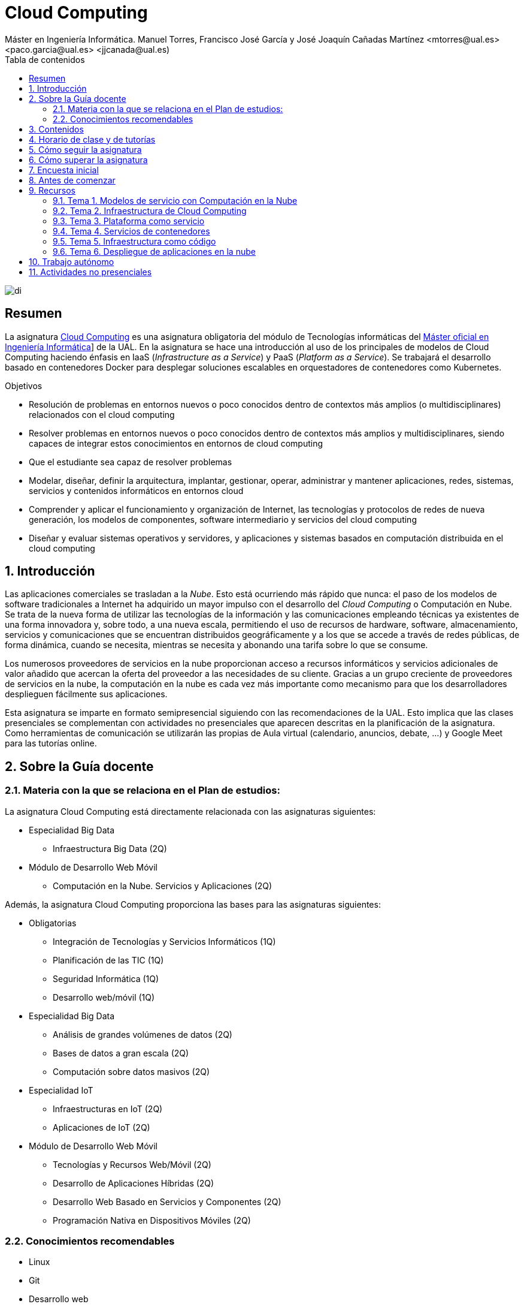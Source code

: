 ////
NO CAMBIAR!!
Codificación, idioma, tabla de contenidos, tipo de documento
////
:encoding: utf-8
:lang: es
:toc: right
:toc-title: Tabla de contenidos
:doctype: book
:linkattrs:

////
Nombre y título del trabajo
////
# Cloud Computing
Máster en Ingeniería Informática. Manuel Torres, Francisco José García y José Joaquín Cañadas Martínez <mtorres@ual.es> <paco.garcia@ual.es> <jjcanada@ual.es)


image::Docs/Tema0/images/di.png[]

// NO CAMBIAR!! (Entrar en modo no numerado de apartados)
:numbered!: 


[abstract]
== Resumen
////
COLOCA A CONTINUACION EL RESUMEN
////
La asignatura https://www.ual.es/estudios/masteres/presentacion/plandeestudios/asignatura/7132/71321104[Cloud Computing] es una asignatura obligatoria del módulo de Tecnologías informáticas del https://www.ual.es/estudios/masteres/presentacion/7132[Máster oficial en Ingeniería Informática, windows=blank]] de la UAL. En la asignatura se hace una introducción al uso de los principales de modelos de Cloud Computing haciendo énfasis en IaaS (_Infrastructure as a Service_) y PaaS (_Platform as a Service_). Se trabajará el desarrollo basado en contenedores Docker para desplegar soluciones escalables en orquestadores de contenedores como Kubernetes.

////
COLOCA A CONTINUACION LOS OBJETIVOS
////
.Objetivos
* Resolución de problemas en entornos nuevos o poco conocidos dentro de contextos más amplios (o multidisciplinares) relacionados con el cloud computing
* Resolver problemas en entornos nuevos o poco conocidos dentro de contextos más amplios y multidisciplinares, siendo capaces de integrar estos conocimientos en entornos de cloud computing
* Que el estudiante sea capaz de resolver problemas
* Modelar, diseñar, definir la arquitectura, implantar, gestionar, operar, administrar y mantener aplicaciones, redes, sistemas, servicios y contenidos informáticos en entornos cloud
* Comprender y aplicar el funcionamiento y organización de Internet, las tecnologías y protocolos de redes de nueva generación, los modelos de componentes, software intermediario y servicios del cloud computing
* Diseñar y evaluar sistemas operativos y servidores, y aplicaciones y sistemas basados en computación distribuida en el cloud computing

// Entrar en modo numerado de apartados
:numbered:

## Introducción

Las aplicaciones comerciales se trasladan a la _Nube_. Esto está ocurriendo más rápido que nunca: el paso de los modelos de software tradicionales a Internet ha adquirido un mayor impulso con el desarrollo del _Cloud Computing_ o Computación en Nube. Se trata de la nueva forma de utilizar las tecnologías de la información y las comunicaciones empleando técnicas ya existentes de una forma innovadora y, sobre todo, a una nueva escala, permitiendo el uso de recursos de hardware, software, almacenamiento, servicios y comunicaciones que se encuentran distribuidos geográficamente y a los que se accede a través de redes públicas, de forma dinámica, cuando se necesita, mientras se necesita y abonando una tarifa sobre lo que se consume.

Los numerosos proveedores de servicios en la nube proporcionan acceso a recursos informáticos y servicios adicionales de valor añadido que acercan la oferta del proveedor a las necesidades de su cliente. Gracias a un grupo creciente de proveedores de servicios en la nube, la computación en la nube es cada vez más importante como mecanismo para que los desarrolladores desplieguen fácilmente sus aplicaciones.

Esta asignatura se imparte en formato semipresencial siguiendo con las recomendaciones de la UAL. Esto implica que las clases presenciales se complementan con actividades no presenciales que aparecen descritas en la planificación de la asignatura. Como herramientas de comunicación se utilizarán las propias de Aula virtual (calendario, anuncios, debate, ...) y Google Meet para las tutorías online.

## Sobre la Guía docente

### Materia con la que se relaciona en el Plan de estudios:

La asignatura Cloud Computing está directamente relacionada con las asignaturas siguientes:

* Especialidad Big Data
** Infraestructura Big Data (2Q)
* Módulo de Desarrollo Web Móvil
** Computación en la Nube. Servicios y Aplicaciones (2Q)

Además, la asignatura Cloud Computing proporciona las bases para las asignaturas siguientes:

* Obligatorias
** Integración de Tecnologías y Servicios Informáticos (1Q)
** Planificación de las TIC (1Q)
** Seguridad Informática (1Q)
** Desarrollo web/móvil (1Q)

* Especialidad Big Data
** Análisis de grandes volúmenes de datos (2Q)
** Bases de datos a gran escala (2Q)
** Computación sobre datos masivos (2Q)
* Especialidad IoT
** Infraestructuras en IoT (2Q)
** Aplicaciones de IoT (2Q)
* Módulo de Desarrollo Web Móvil
** Tecnologías y Recursos Web/Móvil (2Q)
** Desarrollo de Aplicaciones Híbridas (2Q)
** Desarrollo Web Basado en Servicios y Componentes (2Q)
** Programación Nativa en Dispositivos Móviles (2Q)

### Conocimientos recomendables

* Linux
* Git
* Desarrollo web

## Contenidos

* Bloque 1 . Modelos de cloud computing
** Tema 1. Modelos de servicio con Computación en la Nube
* Bloque 2 . Servicios y plataformas cloud
** Tema 2. Infraestructura de cloud computing 
** Tema 3. Plataformas como Servicio
** Tema 4. Servicios de Contenedores
* Bloque 3 . Desarrollo y despliegue de aplicaciones y servicios de cloud computing
** Tema 5. Arquitecturas de aplicaciones cloud
** Tema 6. Despliegue de aplicaciones en la nube 
** Tema 7. Servicios Avanzados de Cloud Computing

link:Docs/PlanificacionCC.html[Planificación de la asignatura]

## Horario de clase y de tutorías

* Clases
** Grupo docente: Aulario III - 12. Miércoles de 16h a 18h
** Grupos de trabajo: Aulario V (Aulas de informática) - 1 y 11. Miércoles (Grupo A1) y Viernes (Grupo A2) de 18h a 20h
* Sesiones presenciales (link:Docs/PlanificacionCC.html[Planificación de la asignatura])
** 8 sesiones presenciales = 16 horas.
** 7 sesiones no presenciales = 14 horas
* Profesores 
** Manuel Torres Gil
*** Tutorías: Martes y Miércoles de 10h a 13h. Cita previa y posibilidad de tutorías online a través de Google Meet
*** Despacho: 2.19.5 CITE III (2a planta)
*** email: mailto:mtorres@ual.es[mtorres@ual.es]
*** https://www.ual.es/persona/505553515154565281[Enlace web de la UAL]
** Francico José García García
*** Tutorías: Martes y Jueves de 17h a 19h.  Miércoles de 18h a 20h. Cita previa y a través de Google Meet.
*** Despacho: Edificio Científico Técnico de Informática y Comunicaciones (CITIC). Despacho 2.500
*** email: mailto:Paco.Garcia@ual.es[Paco.Garcia@ual.es]
*** https://www.ual.es/persona/555350545753515288[Enlace web de la UAL]
	
## Cómo seguir la asignatura

* Material disponible en
** Aula Virtual UAL
** https://ualmtorres.github.io/AsignaturaCloudComputing/[Repositorio GitHub]

* Metodología docente
** Clases participativas
** Contenido práctico
** Elaboración de trabajos prácticos
** Actividades no presenciales: https://www.cloudskillsboost.google/paths/11[Cloud Engineer Learning Path]
** Tutorías

## Cómo superar la asignatura

* Cada tema tiene una o varias actividades teórico/prácticas, que se entregarán de forma individual sobre:
** Infraestructura como servicio
** Plataforma como servicio
** Servicios de contenedores
** Infraestructura como código
** Despliegue de aplicaciones y Servicios cloud

.Criterios e Instrumentos de evaluación
****
* Los ejercicios y proyectos prácticos deberán ser presentados en la fecha indicada utilizando el Aula Virtual y/o las herramientas y servicios cloud, como repositorios de código, proveedores cloud, servicios en la nube, etc., donde quedan registradas la acciones realizadas.
* También se hará seguimiento del gasto de cada estudiante en los servicios Cloud penalizando un uso ineficiente del cupón de gasto disponible.
* En las actividades en equipo, se tendrá en cuenta tanto el trabajo del equipo en su conjunto, como la aportación individual realizada por cada miembro del equipo.

****

## Encuesta inicial

Si eres alumno de la asignatura en la UAL completa esta https://docs.google.com/forms/d/e/1FAIpQLSd5VJVw7XZFGfxtomiAMbOZEXyjqvaLjh7ySw9blXRmfcoGTg/viewform[pequeña encuesta] que permita valorar tus conocimientos iniciales y adaptar el desarrollo de la asignatura.

## Antes de comenzar

* Programa _Cloud Engineer Learning Path_
** https://www.cloudskillsboost.google/paths/11/course_templates/77[Primeros pasos del Cloud Engineer Learning Path ofrecido por Google Cloud, windows=blank]
** https://ualmtorres.github.io/AsignaturaCloudComputing/Docs/Tema0/ResumenProgramaEspecializadoGCE.html[Resumen del Programa Especializado: Cloud Engineer Learning Path, windows=blank]
** https://ualmtorres.github.io/AsignaturaCloudComputing/Docs/Tema0/PlanificacionProgramaGCE.html[Planificación recomendada para seguir el Programa Especializado: Cloud Engineer Learning Path, windows=blank]

* Google Cloud
** http://ualmtorres.github.io/AsignaturaCloudComputing/Docs/Tema0/ActivacionCuentaGoogleCloud.html[Activación de cuenta Google Cloud Platform, windows=blank]
** link:Docs/Tema0/cuenta-facturacion-permisos-profesor.html[Dar permisos al profesor en la cuenta de facturación en GCP, windows=blank]
** link:Docs/Tema0/creacionProyectoGoogleCloud.html[Creación de un proyecto en Google Cloud Platform, windows=blank]
** link:Docs/Tema0/alertas-consumo-GoogleCloud.html[Añadir alertas de consumo (budgets) en Google Cloud, windows=blank]

* Microsoft Azure
** link:Docs/Tema0/Azure/CrearSuscripcionAzureParaEstudiantes.html[Activación de cuenta Microsoft Azure, windows=blank]

* OpenStack-DI
** https://ualmtorres.github.io/AsignaturaCloudComputing/Docs/Tema0/ActivacionCuentaOpenStackDI.html[Activación de cuenta OpenStack-DI, windows=blank]

## Recursos

### Tema 1. Modelos de servicio con Computación en la Nube

* link:Docs/Tema1/01ModelosDeServicioConComputacionEnLaNube.pdf[Presentación: Modelos de servicio con Computación en la Nube, windows=blank]
* link:Docs/Tema1/Enlaces.html[Material complementario, windows=blank]

### Tema 2. Infraestructura de Cloud Computing

* https://docs.google.com/presentation/d/1Dod2suAnFwq8NSYfWs-ytr4hn2GUEL8yHmtj3yfBP_g/edit?usp=sharing[Presentación: Infraestructura de Cloud Computing, windows=blank]
* link:Docs/Tema2/CreacionBDMySQLGoogleCloud.html[Tutorial: Creación de instancia MySQL en Google Cloud, windows=blank]
* link:Docs/Tema2/CreacionWebServerAzure.html[Tutorial: Creación de servidor web en Azure, windows=blank]
* link:Docs/Tema2/AplicacionSGEnModoIaaS.html[Tutorial: Despliegue de una aplicación con base de datos en modo IaaS, windows=blank]
* link:Docs/Tema2/Enlaces.html[Material complementario, windows=blank]

### Tema 3. Plataforma como servicio

* https://docs.google.com/presentation/d/10m4g9zfmX-J90lzsrZbYNimgI-iIzo_HXddLrOjSry0/edit?usp=sharing[Presentación: Plataforma como servicio, windows=blank]
* link:Docs/Tema2/DespliegueAppEngineVercel.html[Tutorial: Despliegue en Vercel y Google App Engine, windows=blank]
* link:Docs/Tema3/Enlaces.html[Material complementario, windows=blank]

### Tema 4. Servicios de contenedores

* https://docs.google.com/presentation/d/16tMEWtwg9cYlfRBRf-jTFj_bD6ug3cFt8CzuUWpr7QI/edit?usp=sharing[Presentación: Servicios de contenedores, windows=blank]
* https://ualmtorres.github.io/usoBasicoDeDocker/[Tutorial: Desarrollo de aplicaciones con Docker, windows=blank]
* link:Docs/Tema4/Enlaces.html[Material complementario, windows=blank]

### Tema 5. Infraestructura como código

* https://docs.google.com/presentation/d/14mS_1gA4afyKsEfPMAUFUVAIB7C008VldZWLnG27JFg/edit?usp=sharing[Presentación: Infraestructura como código]
* https://ualmtorres.github.io/SeminarioTerraform/[Tutorial: Despliegue de infraestructura con Terraform, windows=blank]
* link:Docs/Tema5/Enlaces.html[Material complementario, windows=blank]

### Tema 6. Despliegue de aplicaciones en la nube

* https://docs.google.com/presentation/d/1WCl0AbED1v-yr_ID2HQwViOZ4qC80eW48NnEU7NTSkA/edit?usp=sharing[Presentación: Despliegue de aplicaciones en la nube]
* https://ualmtorres.github.io/Kubernetes101/[Tutorial: Kubernetes 101, windows=blank]
* link:Docs/Tema6/Enlaces.html[Material complementario, windows=blank]

## Trabajo autónomo

* link:Labs/Lab01/index.html[Lab 01. Creación de máquinas virtuales en entornos cloud, windows=blank] 
* link:Labs/Lab03/index.html[Lab 03. Despliegue mixto en modo PaaS y en modo IaaS, windows=blank] 
* link:Labs/Lab05/index.html[Lab 05. Despliegue de contenedores en OpenStack-DI y en Google Cloud, windows=blank] 
* link:Labs/Lab06/index.html[Lab 06. Despliegue automatizado con Terraform, windows=blank] 

.Actividades complementarias
****
Puedes profundizar en Kubernetes a través de estos recursos:

* https://www.youtube.com/playlist?list=PLoS04oY1FHPNdxLM1PM5_FqhwZqyD_AMQ[Lista de reproducción en YouTube sobre Contenedorización y despliegue en Kubernetes de una API en Laravel, windows=blank]
* https://www.youtube.com/watch?v=7tnV3OLPazM[Tolerancia a fallos y escalabilidad con Docker Swarm, windows=blank]
* https://ualmtorres.github.io/SeminarioKubernetesSidecars/[Uso de sidecars en Kubernetes, windows=blank]
****

## Actividades no presenciales

https://www.cloudskillsboost.google/paths/11[Programa Cloud Engineer Learning Path, windows=blank_]

